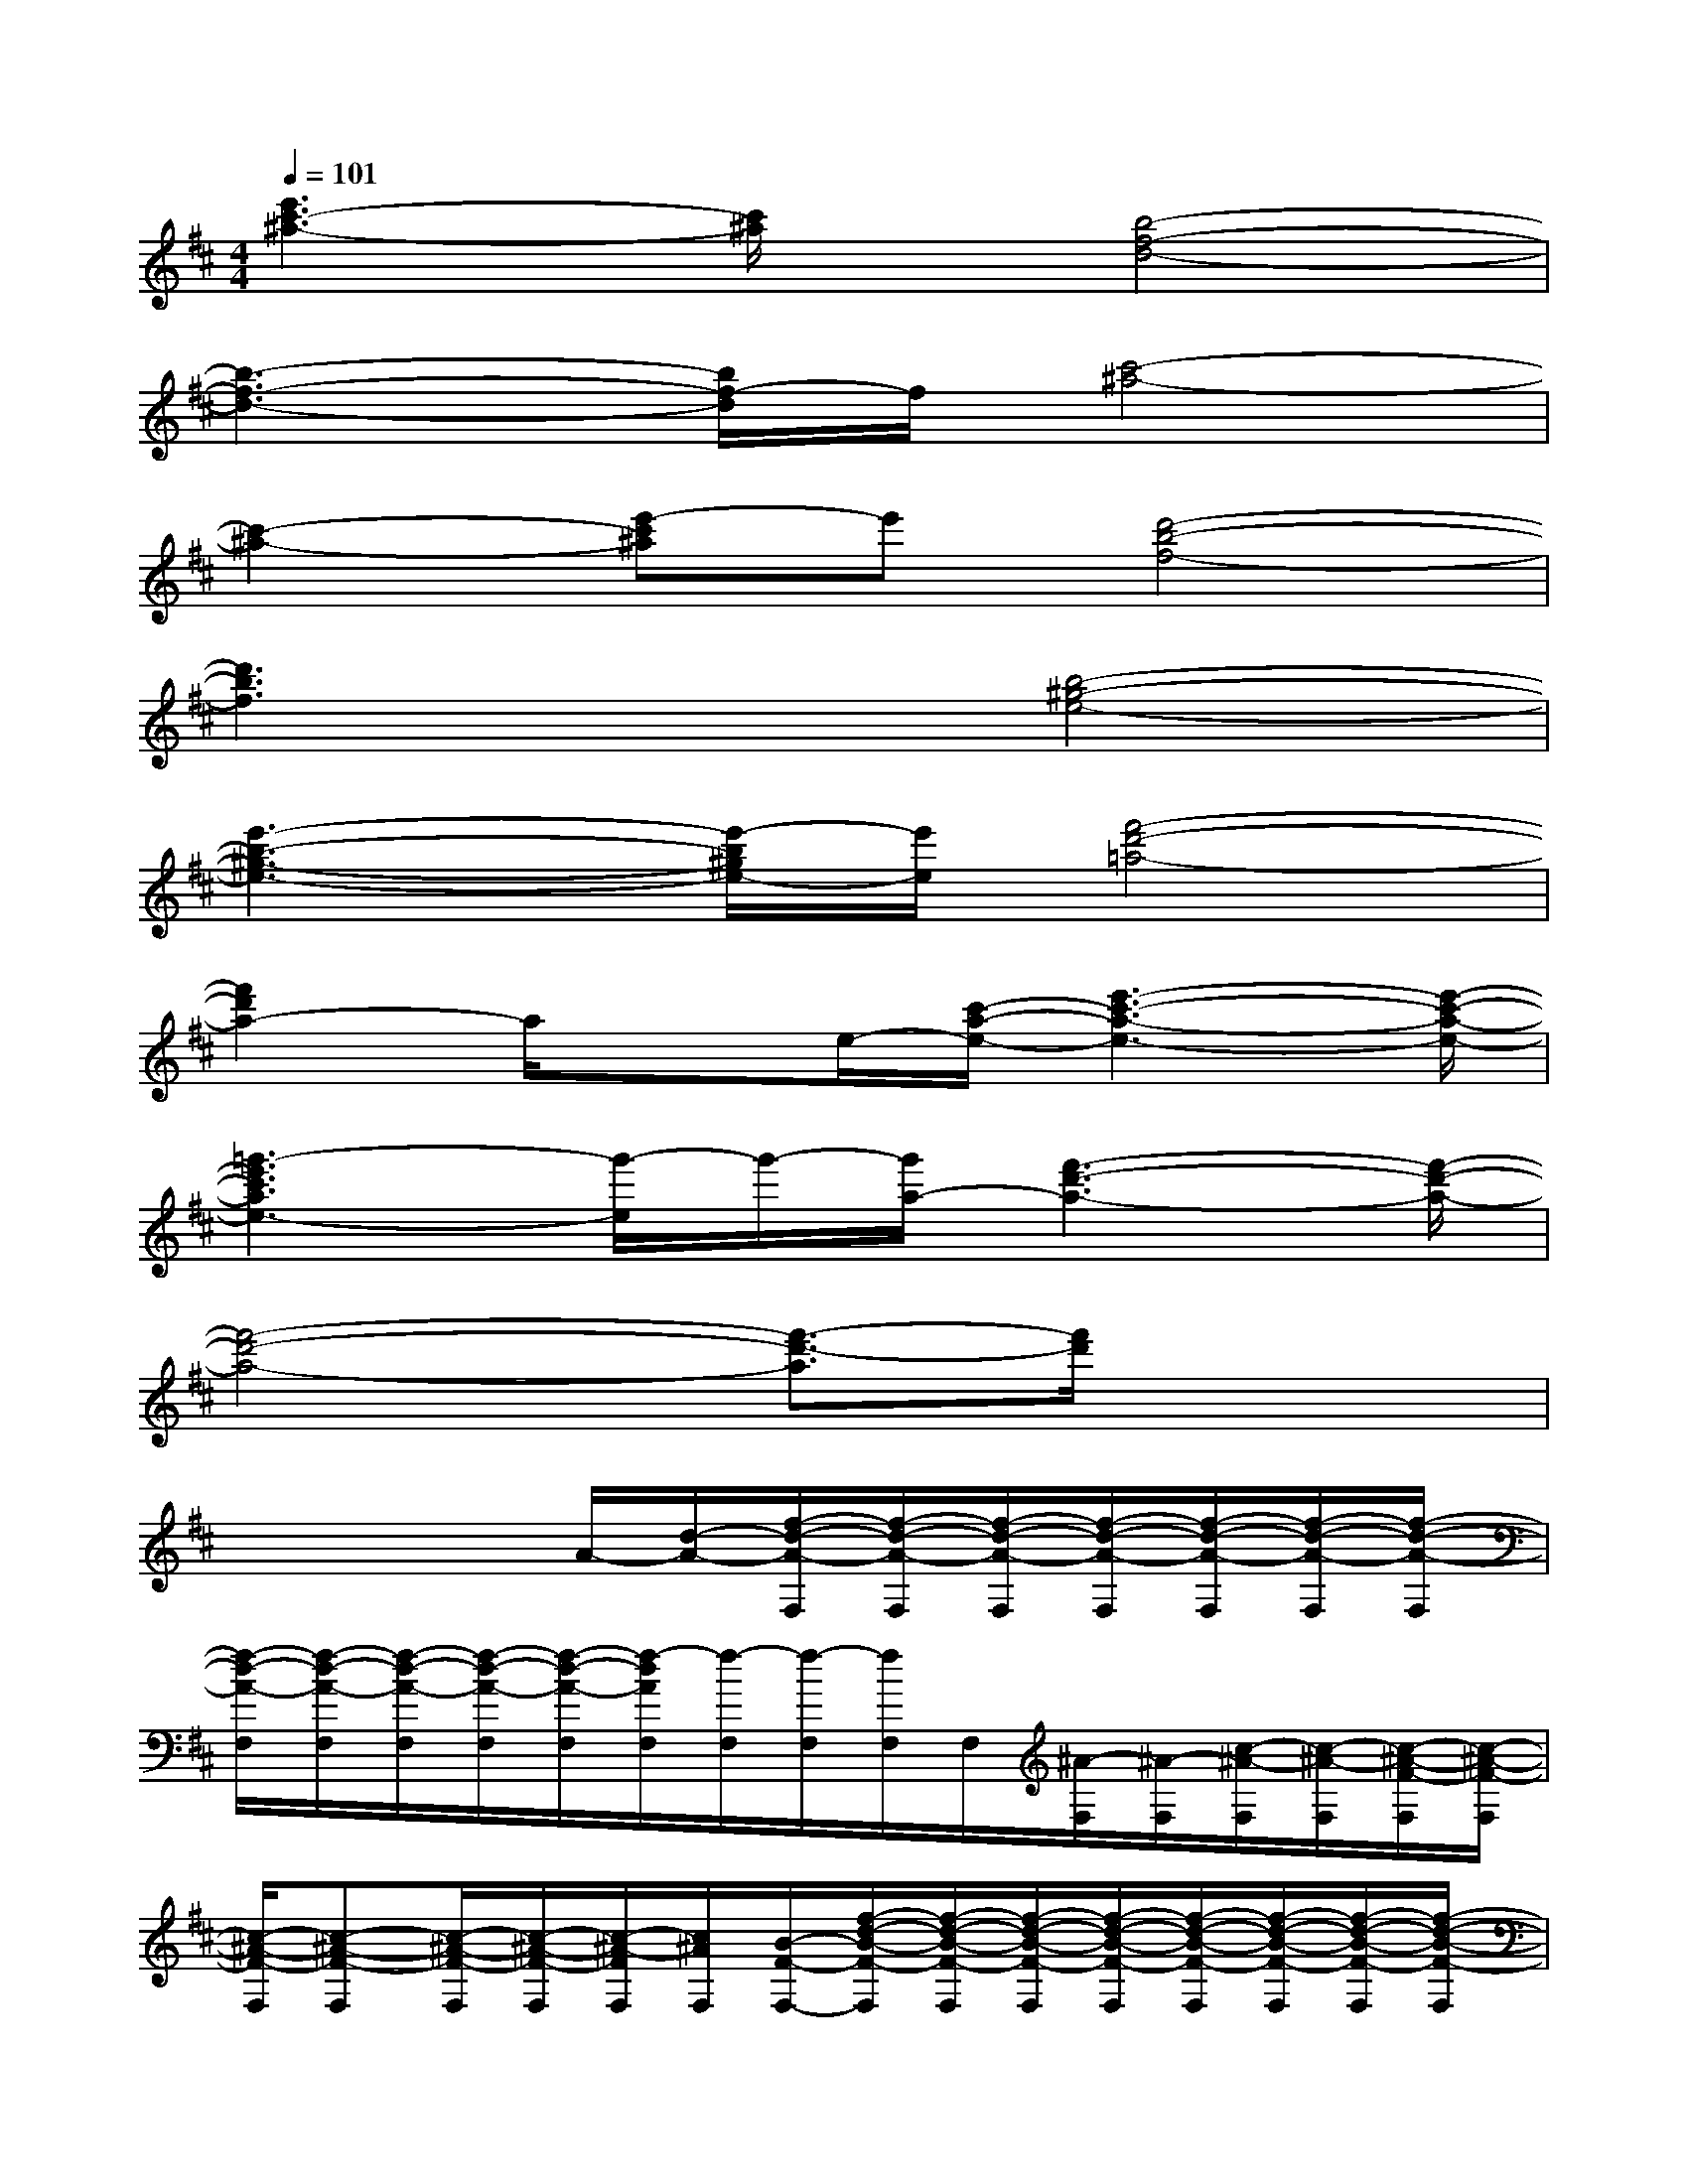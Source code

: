 X:1
T:
M:4/4
L:1/8
Q:1/4=101
K:D%2sharps
V:1
[e'3c'3-^a3-][c'/2^a/2]x/2[b4-f4-d4-]|
[b3-f3-d3-][b/2f/2-d/2]f/2[c'4-^a4-]|
[c'2-^a2-][e'-c'^a]e'[d'4-b4-f4-]|
[d'3b3f3]x[b4-^g4-e4-]|
[e'3-b3-^g3-e3-][e'/2-b/2^g/2e/2-][e'/2e/2][f'4-d'4-=a4-]|
[f'2d'2a2-]a/2xe/2-[c'/2-a/2-e/2-][e'3-c'3-a3-e3-][e'/2-c'/2-a/2-e/2-]|
[=g'3-e'3c'3a3e3-][g'/2-e/2]g'/2-[g'/2a/2-][f'3-d'3-a3-][f'/2-d'/2-a/2-]|
[f'4-d'4-a4-][f'3/2-d'3/2-a3/2][f'/2d'/2]x2|
x3x/2A/2-[d/2-A/2-][f/2-d/2-A/2-F,/2][f/2-d/2-A/2-F,/2][f/2-d/2-A/2-F,/2][f/2-d/2-A/2-F,/2][f/2-d/2-A/2-F,/2][f/2-d/2-A/2-F,/2][f/2-d/2-A/2-F,/2]|
[f/2-d/2-A/2-F,/2][f/2-d/2-A/2-F,/2][f/2-d/2-A/2-F,/2][f/2-d/2-A/2-F,/2][f/2-d/2-A/2-F,/2][f/2-d/2A/2F,/2][f/2-F,/2][f/2-F,/2][f/2F,/2]F,/2[^A/2-F,/2][^A/2-F,/2][c/2-^A/2-F,/2][c/2-^A/2-F,/2][c/2-^A/2-F/2-F,/2][c/2-^A/2-F/2-F,/2]|
[c/2-^A/2-F/2-F,/2][c-^A-F-F,][c/2-^A/2-F/2-F,/2][c/2-^A/2-F/2-F,/2][c/2-^A/2-F/2F,/2][c/2^A/2F,/2][B/2-F/2-F,/2-][f/2-d/2-B/2-F/2-F,/2][f/2-d/2-B/2-F/2-F,/2][f/2-d/2-B/2-F/2-F,/2][f/2-d/2-B/2-F/2-F,/2][f/2-d/2-B/2-F/2-F,/2][f/2-d/2-B/2-F/2-F,/2][f/2-d/2-B/2-F/2-F,/2][f/2-d/2-B/2-F/2-F,/2]|
[f/2-d/2-B/2-F/2-F,/2][f/2-d/2-B/2-F/2-F,/2][f/2-d/2-B/2-F/2-F,/2][f/2-d/2-B/2-F/2-F,/2][f/2-d/2-B/2-F/2-F,/2][f/2-d/2-B/2-F/2-F,/2][f/2d/2-B/2-F/2F,/2][d/2B/2F,/2][^G/2-E,/2][^G/2-E,/2][B/2-^G/2-E,/2][B/2-^G/2-E,/2][e/2-B/2-^G/2-E,/2][e/2-B/2-^G/2-E,/2][^g/2-e/2-B/2-^G/2-E,/2][^g/2-e/2-B/2-^G/2-E,/2]|
[^g/2-e/2-B/2-^G/2-E,/2][^g/2-e/2-B/2-^G/2-E,/2][^g/2-e/2-B/2-^G/2-E,/2][^g/2-e/2-B/2-^G/2-E,/2][^g/2-e/2-B/2-^G/2-E,/2][^g/2-e/2B/2-^G/2-E,/2][^g/2B/2^G/2E,/2]E,/2F,/2>F,/2[=A/2-F,/2][A/2-F,/2][d/2-A/2-F,/2][d/2-A/2-F,/2][a/2-f/2-d/2-A/2-F,/2][a/2-f/2-d/2-A/2-F,/2]|
[a/2-f/2-d/2-A/2-F,/2][a/2-f/2-d/2-A/2-F,/2][a/2-f/2-d/2-A/2-F,/2][a/2-f/2-d/2-A/2-F,/2][a/2-f/2-d/2-A/2-F,/2][a/2-f/2-d/2-A/2-F,/2][a/2f/2-d/2-A/2-F,/2][f/2-d/2-A/2F,/2][f/2d/2F,/2]F,/2[^A/2-F,/2][^A/2-F,/2][c/2-^A/2-F,/2][c/2-^A/2-F,/2][^a/2-f/2-c/2-^A/2-F,/2][^a/2-f/2-c/2-^A/2-F,/2]|
[^a/2-f/2-c/2-^A/2-F,/2][^a/2-f/2-c/2-^A/2-F,/2][^a/2-f/2-c/2-^A/2-F,/2][^a/2-f/2-c/2-^A/2-F,/2][^a/2-f/2-c/2-^A/2-F,/2][^a/2f/2c/2^A/2F,/2-]F,/2F,/2[^d/2-B/2-F/2-F,/2][^d/2-B/2-F/2-F,/2][^d/2-B/2-F/2-F,/2][^d/2-B/2-F/2-F,/2][^d/2-B/2-F/2-F,/2][^d/2-B/2-F/2-F,/2][^d/2-B/2-F/2-F,/2][^d/2-B/2-F/2-F,/2]|
[^d/2-B/2-F/2-F,/2][^d/2-B/2-F/2-F,/2][^d/2-B/2-F/2-F,/2][^d/2-B/2-F/2-F,/2][^d/2-B/2-F/2-F,/2][^d/2-B/2-F/2-F,/2][^d/2-B/2-F/2-F,/2][^d/2-B/2-F/2-F,/2][^d/2-B/2-F/2-F,/2][^d/2B/2F/2F,/2][f/2-F,/2][f/2-F,/2][^d'/2-f/2-F,/2][^d'/2-f/2-F,/2][f'/2-^d'/2-f/2-F,/2][f'/2-^d'/2-f/2-F,/2]